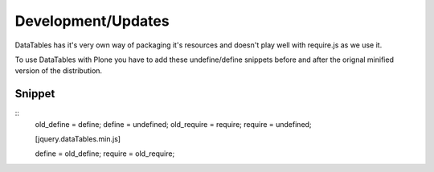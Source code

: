 Development/Updates
===================

DataTables has it's very own way of packaging it's resources and doesn't play well with require.js as we use it.

To use DataTables with Plone you have to add these undefine/define snippets before and after the orignal minified version of the distribution.

Snippet
-------

::
    old_define = define;
    define = undefined;
    old_require = require;
    require = undefined;

    [jquery.dataTables.min.js]

    define = old_define;
    require = old_require;
